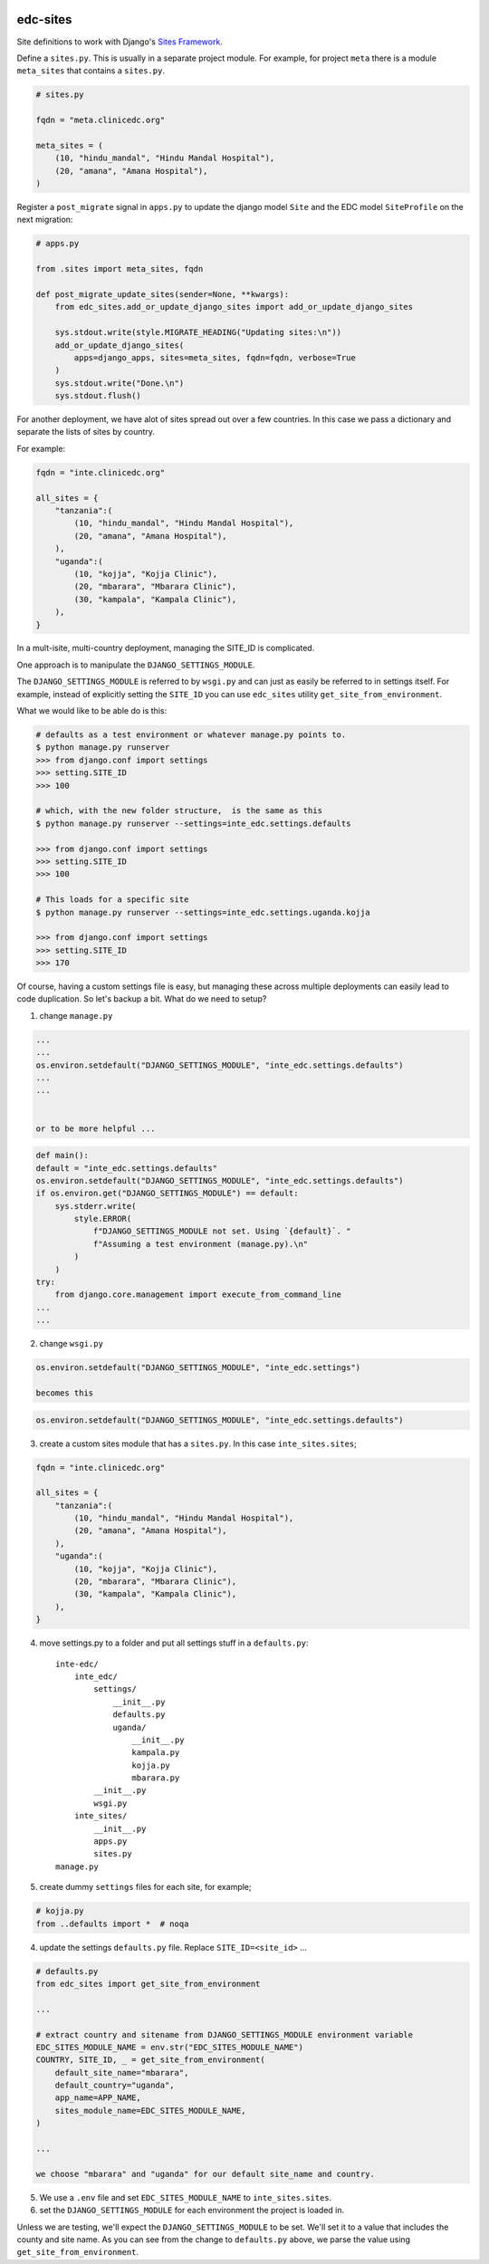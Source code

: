 |pypi| |travis| |codecov| |downloads|

.. _sites_framework: https://docs.djangoproject.com/en/2.1/ref/contrib/sites/
__ sites_framework_

edc-sites
---------

Site definitions to work with Django's `Sites Framework`__.

Define a ``sites.py``. This is usually in a separate project module. For example, for project ``meta`` there is a module ``meta_sites`` that contains a ``sites.py``.

.. code-block:: python

	# sites.py

	fqdn = "meta.clinicedc.org"

	meta_sites = (
	    (10, "hindu_mandal", "Hindu Mandal Hospital"),
	    (20, "amana", "Amana Hospital"),
	)


Register a ``post_migrate`` signal in ``apps.py`` to update the django model ``Site`` and the EDC model ``SiteProfile`` on the next migration:

.. code-block:: python
	
	# apps.py

	from .sites import meta_sites, fqdn

	def post_migrate_update_sites(sender=None, **kwargs):
	    from edc_sites.add_or_update_django_sites import add_or_update_django_sites

	    sys.stdout.write(style.MIGRATE_HEADING("Updating sites:\n"))
	    add_or_update_django_sites(
	        apps=django_apps, sites=meta_sites, fqdn=fqdn, verbose=True
	    )
	    sys.stdout.write("Done.\n")
	    sys.stdout.flush()


For another deployment, we have alot of sites spread out over a few countries. In this case we pass a dictionary and
separate the lists of sites by country.

For example:

.. code-block:: python

    fqdn = "inte.clinicedc.org"

    all_sites = {
        "tanzania":(
            (10, "hindu_mandal", "Hindu Mandal Hospital"),
            (20, "amana", "Amana Hospital"),
        ),
        "uganda":(
            (10, "kojja", "Kojja Clinic"),
            (20, "mbarara", "Mbarara Clinic"),
            (30, "kampala", "Kampala Clinic"),
        ),
    }


In a mult-isite, multi-country deployment, managing the SITE_ID is complicated.

One approach is to manipulate the ``DJANGO_SETTINGS_MODULE``.

The ``DJANGO_SETTINGS_MODULE`` is referred to by ``wsgi.py`` and can just as easily be referred to in settings itself.
For example, instead of explicitly setting the ``SITE_ID`` you can use ``edc_sites`` utility ``get_site_from_environment``.

What we would like to be able do is this:

.. code-block:: bash

    # defaults as a test environment or whatever manage.py points to.
    $ python manage.py runserver
    >>> from django.conf import settings
    >>> setting.SITE_ID
    >>> 100

    # which, with the new folder structure,  is the same as this
    $ python manage.py runserver --settings=inte_edc.settings.defaults

    >>> from django.conf import settings
    >>> setting.SITE_ID
    >>> 100

    # This loads for a specific site
    $ python manage.py runserver --settings=inte_edc.settings.uganda.kojja

    >>> from django.conf import settings
    >>> setting.SITE_ID
    >>> 170


Of course, having a custom settings file is easy, but managing these across multiple deployments can easily lead
to code duplication. So let's backup a bit. What do we need to setup?


1. change ``manage.py``

.. code-block:: python

    ...
    ...
    os.environ.setdefault("DJANGO_SETTINGS_MODULE", "inte_edc.settings.defaults")
    ...
    ...


    or to be more helpful ...

.. code-block:: python

    def main():
    default = "inte_edc.settings.defaults"
    os.environ.setdefault("DJANGO_SETTINGS_MODULE", "inte_edc.settings.defaults")
    if os.environ.get("DJANGO_SETTINGS_MODULE") == default:
        sys.stderr.write(
            style.ERROR(
                f"DJANGO_SETTINGS_MODULE not set. Using `{default}`. "
                f"Assuming a test environment (manage.py).\n"
            )
        )
    try:
        from django.core.management import execute_from_command_line
    ...
    ...


2. change ``wsgi.py``

.. code-block:: python

    os.environ.setdefault("DJANGO_SETTINGS_MODULE", "inte_edc.settings")

    becomes this

.. code-block:: python

    os.environ.setdefault("DJANGO_SETTINGS_MODULE", "inte_edc.settings.defaults")


3. create a custom sites module that has a ``sites.py``. In this case ``inte_sites.sites``;

.. code-block:: python

    fqdn = "inte.clinicedc.org"

    all_sites = {
        "tanzania":(
            (10, "hindu_mandal", "Hindu Mandal Hospital"),
            (20, "amana", "Amana Hospital"),
        ),
        "uganda":(
            (10, "kojja", "Kojja Clinic"),
            (20, "mbarara", "Mbarara Clinic"),
            (30, "kampala", "Kampala Clinic"),
        ),
    }


4. move settings.py to a folder and put all settings stuff in a ``defaults.py``::

    inte-edc/
        inte_edc/
            settings/
                __init__.py
                defaults.py
                uganda/
                    __init__.py
                    kampala.py
                    kojja.py
                    mbarara.py
            __init__.py
            wsgi.py
        inte_sites/
            __init__.py
            apps.py
            sites.py
    manage.py


5. create dummy ``settings`` files for each site, for example;

.. code-block:: python

    # kojja.py
    from ..defaults import *  # noqa


4. update the settings ``defaults.py`` file. Replace ``SITE_ID=<site_id>`` ...

.. code-block:: python

    # defaults.py
    from edc_sites import get_site_from_environment

    ...

    # extract country and sitename from DJANGO_SETTINGS_MODULE environment variable
    EDC_SITES_MODULE_NAME = env.str("EDC_SITES_MODULE_NAME")
    COUNTRY, SITE_ID, _ = get_site_from_environment(
        default_site_name="mbarara",
        default_country="uganda",
        app_name=APP_NAME,
        sites_module_name=EDC_SITES_MODULE_NAME,
    )

    ...

    we choose "mbarara" and "uganda" for our default site_name and country.


5. We use a ``.env`` file and set ``EDC_SITES_MODULE_NAME`` to ``inte_sites.sites``.

6. set the ``DJANGO_SETTINGS_MODULE`` for each environment the project is loaded in.

Unless we are testing, we'll expect the ``DJANGO_SETTINGS_MODULE`` to be set.
We'll set it to a value that includes the county and site name.
As you can see from the change to ``defaults.py`` above, we parse the value using ``get_site_from_environment``.


.. |pypi| image:: https://img.shields.io/pypi/v/edc-sites.svg
    :target: https://pypi.python.org/pypi/edc-sites
    
.. |travis| image:: https://travis-ci.com/clinicedc/edc-sites.svg?branch=develop
    :target: https://travis-ci.com/clinicedc/edc-sites
    
.. |codecov| image:: https://codecov.io/gh/clinicedc/edc-sites/branch/develop/graph/badge.svg
  :target: https://codecov.io/gh/clinicedc/edc-sites

.. |downloads| image:: https://pepy.tech/badge/edc-sites
   :target: https://pepy.tech/project/edc-sites
